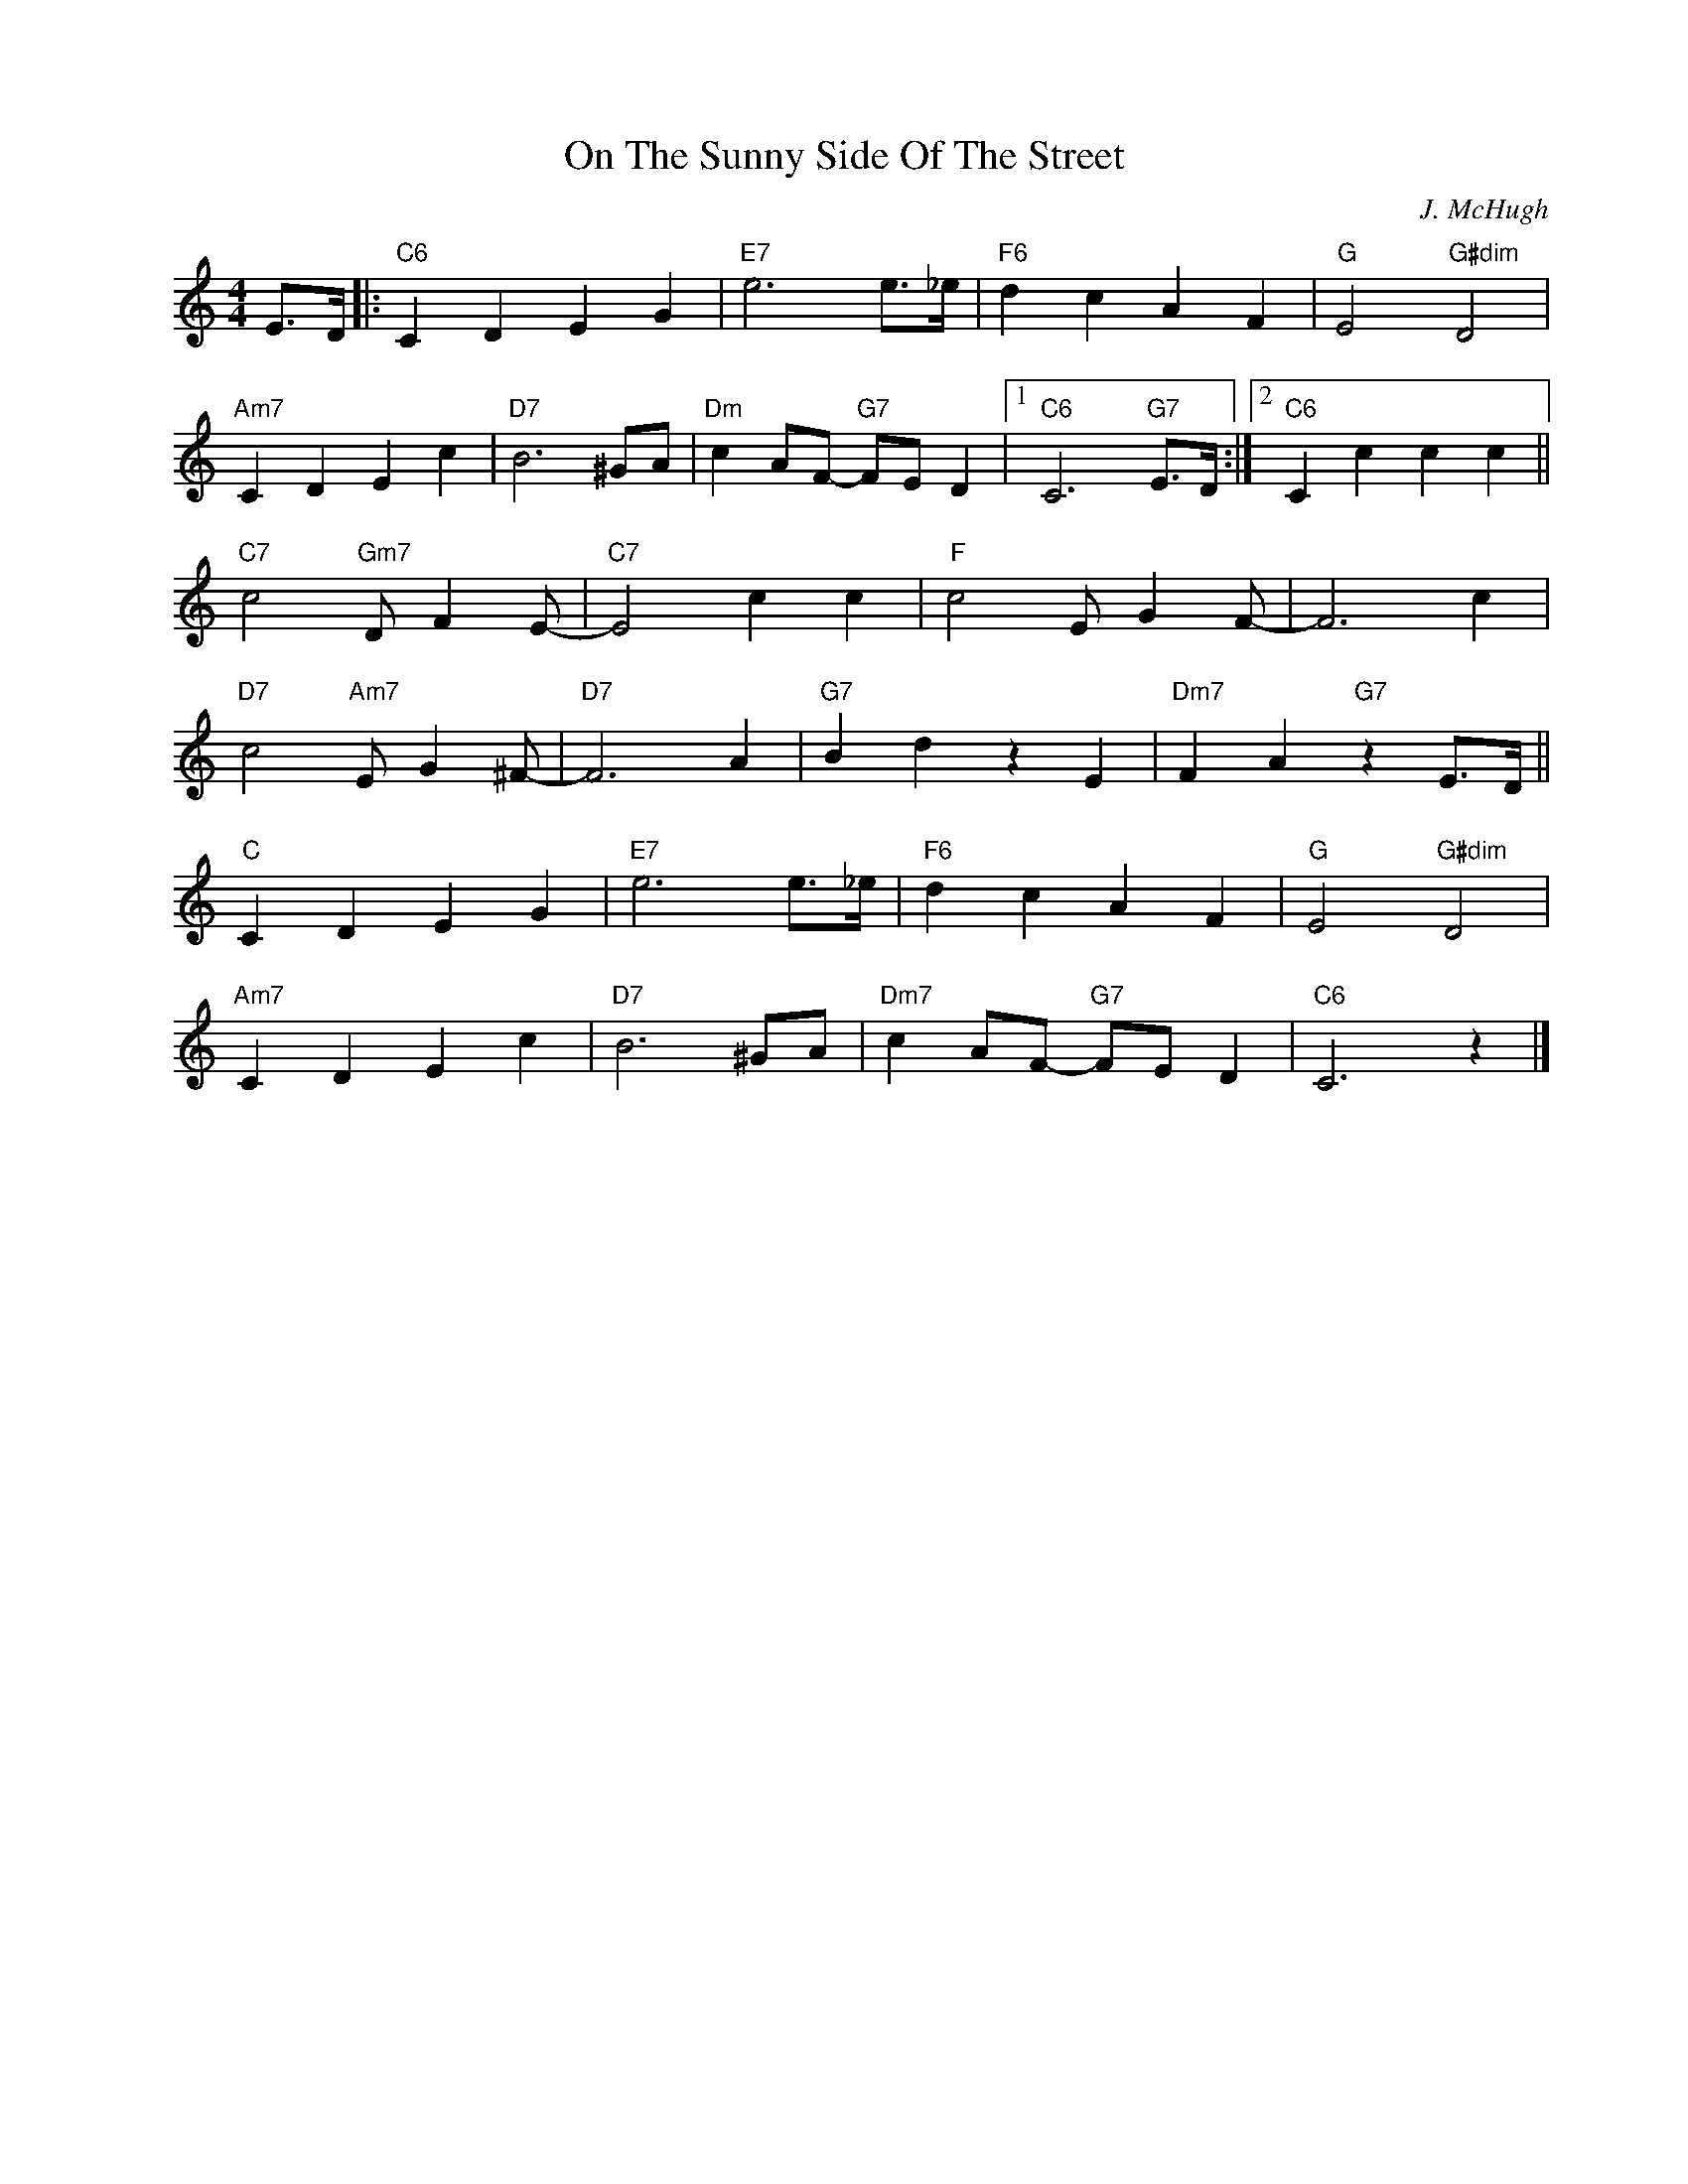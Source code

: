 X:1
T:On The Sunny Side Of The Street
C:J. McHugh
Z:Copyright Â© www.realbook.site
L:1/4
M:4/4
I:linebreak $
K:C
V:1 treble nm=" " snm=" "
V:1
 E/>D/ |:"C6" C D E G |"E7" e3 e/>_e/ |"F6" d c A F |"G" E2"G#dim" D2 |$"Am7" C D E c | %6
"D7" B3 ^G/A/ |"Dm" c A/F/-"G7" F/E/ D |1"C6" C3"G7" E/>D/ :|2"C6" C c c c ||$ %10
"C7" c2"Gm7" D/ F E/- |"C7" E2 c c |"F" c2 E/ G F/- | F3 c |$"D7" c2"Am7" E/ G ^F/- |"D7" F3 A | %16
"G7" B d z E |"Dm7" F A"G7" z E/>D/ ||$"C" C D E G |"E7" e3 e/>_e/ |"F6" d c A F | %21
"G" E2"G#dim" D2 |$"Am7" C D E c |"D7" B3 ^G/A/ |"Dm7" c A/F/-"G7" F/E/ D |"C6" C3 z |] %26

